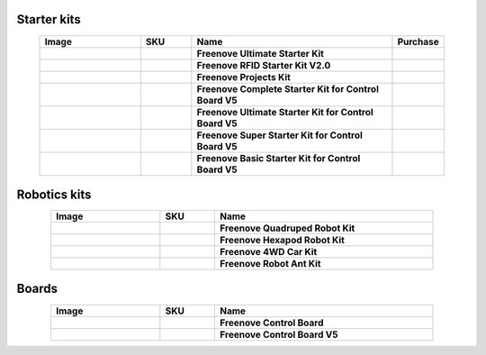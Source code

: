


Starter kits
-------------------------------------------------------------------


.. list-table:: 
   :header-rows: 1 
   :width: 90%
   :align: center
   :widths: 6 3 12 2
   :class: product-table
   
   * -  Image
     -  SKU
     -  Name
     -  Purchase

   * -  .. centered:: |FNK0017.MAIN|
     -  .. centered:: :Freenove:`FNK0017 <fnk0017>`
     -  **Freenove Ultimate Starter Kit**
     -  |Purchase17|

   * -  .. centered:: |FNK0034.MAIN|
     -  .. centered:: :Freenove:`FNK0034 <fnk0034>`
     -  **Freenove RFID Starter Kit V2.0**
     -  |Purchase34|

   * -  .. centered:: |FNK0059.MAIN|
     -  .. centered:: :Freenove:`FNK0059 <fnk0059>`
     -  **Freenove Projects Kit**
     -  |Purchase59|

   * -  .. centered:: |FNK0092A|
     -  .. centered:: :Freenove:`FNK0092 <fnk0092>`
     -  **Freenove Complete Starter Kit for Control Board V5** 
     -  |Purchase92|

   * -  .. centered:: |FNK0093A|
     -  .. centered:: :Freenove:`FNK0093 <fnk0093>`
     -  **Freenove Ultimate Starter Kit for Control Board V5** 
     -  |Purchase93|

   * -  .. centered:: |FNK0094A|
     -  .. centered:: :Freenove:`FNK0094 <fnk0094>`
     -  **Freenove Super Starter Kit for Control Board V5** 
     -  |Purchase94|

   * -  .. centered:: |FNK0095A|
     -  .. centered:: :Freenove:`FNK0095 <fnk0095>`
     -  **Freenove Basic Starter Kit for Control Board V5** 
     -  |Purchase95|

.. |FNK0017.MAIN| image:: ../_static/products/Arduino/FNK0017E.MAIN.jpg    
    :class: product-image
.. |FNK0034.MAIN| image:: ../_static/products/Arduino/FNK0034E.MAIN.jpg   
    :class: product-image 
.. |FNK0059.MAIN| image:: ../_static/products/Arduino/FNK0059A.MAIN.jpg  
    :class: product-image 
.. |FNK0092A| image:: ../_static/products/Arduino/FNK0092A.png    
    :class: product-image
.. |FNK0093A| image:: ../_static/products/Arduino/FNK0093A.png    
    :class: product-image
.. |FNK0094A| image:: ../_static/products/Arduino/FNK0094A.png  
    :class: product-image  
.. |FNK0095A| image:: ../_static/products/Arduino/FNK0095A.png     
    :class: product-image

Robotics kits
-------------------------------------------------------------------

.. list-table:: 
   :header-rows: 1 
   :width: 85%
   :align: center
   :widths: 6 3 12
   :class: product-table
   
   * -  Image
     -  SKU
     -  Name

   * -  .. centered:: |FNK0030.MAIN|
     -  .. centered:: :Freenove:`FNK0030 <fnk0030>`
     -  **Freenove Quadruped Robot Kit** 

   * -  .. centered:: |FNK0031.MAIN|
     -  .. centered:: :Freenove:`FNK0031 <fnk0031>`
     -  **Freenove Hexapod Robot Kit** 

   * -  .. centered:: |FNK0041.MAIN|
     -  .. centered:: :Freenove:`FNK0041 <fnk0041>`
     -  **Freenove 4WD Car Kit** 

   * -  .. centered:: |FNK0042.MAIN|
     -  .. centered:: :Freenove:`FNK0042 <fnk0042>`
     -  **Freenove Robot Ant Kit** 

.. |FNK0030.MAIN| image:: ../_static/products/Arduino/FNK0030.MAIN.jpg
    :class: product-image
.. |FNK0031.MAIN| image:: ../_static/products/Arduino/FNK0031.MAIN.jpg
    :class: product-image
.. |FNK0041.MAIN| image:: ../_static/products/Arduino/FNK0041.png
    :class: product-image
.. |FNK0042.MAIN| image:: ../_static/products/Arduino/FNK0042.png
    :class: product-image

Boards
-------------------------------------------------------------------

.. list-table:: 
   :header-rows: 1 
   :width: 85%
   :align: center
   :widths: 6 3 12
   :class: product-table
   
   * -  Image
     -  SKU
     -  Name

   * -  .. centered:: |FNK0067|
     -  .. centered:: `FNK0067 <https://docs.freenove.com/projects/fnk0017/en/latest/fnk0017/codes/tutorial/Note.html>`__
     -  **Freenove Control Board**

   * -  .. centered:: |FNK0096A|
     -  .. centered:: :Freenove:`FNK0096 <fnk0096>`
     -  **Freenove Control Board V5**

.. |FNK0067| image:: ../_static/products/Arduino/FNK0067.png 
    :class: product-image
.. |FNK0096A| image:: ../_static/products/Arduino/FNK0096A.png
    :class: product-image


.. |Purchase| image:: ../_static/images/cart.png
.. |Purchase17| image:: ../_static/images/cart.png
   :class: purchase-icon
   :width: 30px
   :target: https://store.freenove.com/products/fnk0017
   :alt: Purchase  
.. |Purchase34| image:: ../_static/images/cart.png
   :class: purchase-icon
   :width: 30px
   :target: https://store.freenove.com/products/fnk0034
   :alt: Purchase  
.. |Purchase59| image:: ../_static/images/cart.png
   :class: purchase-icon
   :width: 30px
   :target: https://store.freenove.com/products/fnk0059
   :alt: Purchase  
.. |Purchase92| image:: ../_static/images/cart.png
   :class: purchase-icon
   :width: 30px
   :target: https://store.freenove.com/products/fnk0092
   :alt: Purchase  
.. |Purchase93| image:: ../_static/images/cart.png
   :class: purchase-icon
   :width: 30px
   :target: https://store.freenove.com/products/fnk0093
   :alt: Purchase  
.. |Purchase94| image:: ../_static/images/cart.png
   :class: purchase-icon
   :width: 30px
   :target: https://store.freenove.com/products/fnk0094
   :alt: Purchase  
.. |Purchase95| image:: ../_static/images/cart.png
   :class: purchase-icon
   :width: 30px
   :target: https://store.freenove.com/products/fnk0095
   :alt: Purchase  
